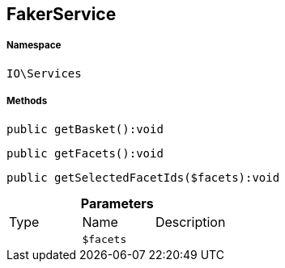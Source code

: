:table-caption!:
:example-caption!:
:source-highlighter: prettify
:sectids!:
[[io__fakerservice]]
== FakerService





===== Namespace

`IO\Services`






===== Methods

[source%nowrap, php]
----

public getBasket():void

----

    







[source%nowrap, php]
----

public getFacets():void

----

    







[source%nowrap, php]
----

public getSelectedFacetIds($facets):void

----

    







.*Parameters*
|===
|Type |Name |Description
|
a|`$facets`
|
|===


